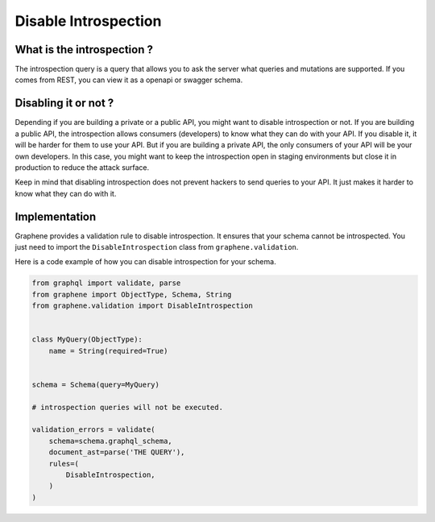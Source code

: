Disable Introspection
=====================

What is the introspection ?
---------------------------

The introspection query is a query that allows you to ask the server what queries and mutations are supported. If you
comes from REST, you can view it as a openapi or swagger schema.

Disabling it or not ?
---------------------

Depending if you are building a private or a public API, you might want to disable introspection or not. If you are
building a public API, the introspection allows consumers (developers) to know what they can do with your API. If you
disable it, it will be harder for them to use your API. But if you are building a private API, the only consumers of
your API will be your own developers. In this case, you might want to keep the introspection open in staging
environments but close it in production to reduce the attack surface.

Keep in mind that disabling introspection does not prevent hackers to send queries to your API. It just makes it harder
to know what they can do with it.

Implementation
--------------

Graphene provides a validation rule to disable introspection. It ensures that your schema cannot be introspected. You
just need to import the ``DisableIntrospection`` class from ``graphene.validation``.


Here is a code example of how you can disable introspection for your schema.

.. code:: python

    from graphql import validate, parse
    from graphene import ObjectType, Schema, String
    from graphene.validation import DisableIntrospection


    class MyQuery(ObjectType):
        name = String(required=True)


    schema = Schema(query=MyQuery)

    # introspection queries will not be executed.

    validation_errors = validate(
        schema=schema.graphql_schema,
        document_ast=parse('THE QUERY'),
        rules=(
            DisableIntrospection,
        )
    )
